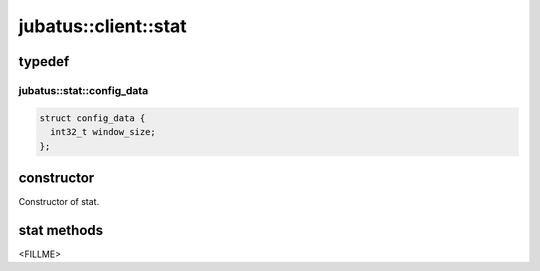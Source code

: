 jubatus::client::stat
===============================

typedef
--------

jubatus::stat::config_data
~~~~~~~~~~~~~~~~~~~~~~~~~~~~~~~~

.. code-block:: c++

   struct config_data {
     int32_t window_size;
   };


constructor
-----------------

.. cpp:function:: stat(const string& hosts, const string& name, double timeout)

 - Parameters:

   - ``hosts`` : servers and numbers of ports of jubakeepers. Format of this option must be  ``ipaddress:port,hostname:port,...`` . 
   - ``name``  : a string value to uniquely identifies a task in Zookeeper quorum
   - ``timeout`` : connection timeout for RPC

Constructor of stat.


stat methods
---------------------

<FILLME>
